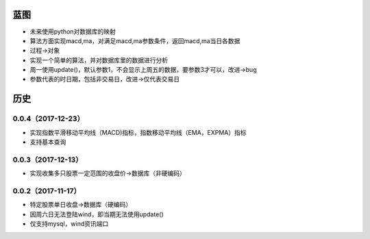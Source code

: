 蓝图
------------
* 未来使用python对数据库的映射
* 算法方面实现macd,ma，对满足macd,ma参数条件，返回macd,ma当日各数据
* 过程->对象
* 实现一个简单的算法，并对数据库里的数据进行分析
* 周一使用update()，默认参数1，不会显示上周五的数据，要参数3才可以，改进->bug
* 参数代表的时日期，包括非交易日，改进->仅代表交易日


历史
------------

0.0.4（2017-12-23）
++++++++++++++++++

* 实现指数平滑移动平均线（MACD)指标，指数移动平均线（EMA，EXPMA）指标
* 支持基本查询

0.0.3（2017-12-13）
++++++++++++++++++

* 实现收集多只股票一定范围的收盘价->数据库（非硬编码）

0.0.2（2017-11-17）
++++++++++++++++++

* 特定股票单日收盘->数据库（硬编码）
* 因周六日无法登陆wind，即当期无法使用update()
* 仅支持mysql，wind资讯端口

